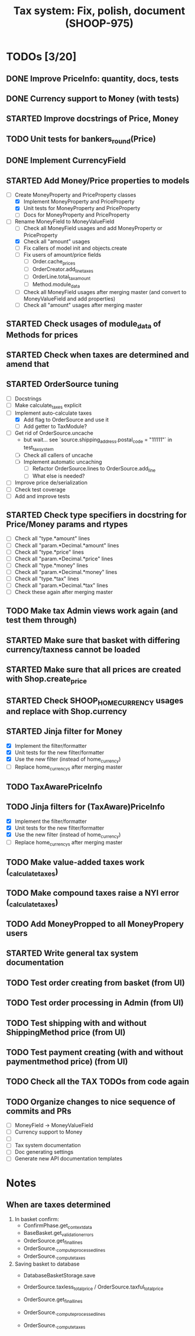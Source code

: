 #+TITLE: Tax system: Fix, polish, document (SHOOP-975)

* TODOs [3/20]

** DONE Improve PriceInfo: quantity, docs, tests
** DONE Currency support to Money (with tests)
** STARTED Improve docstrings of Price, Money
** TODO Unit tests for bankers_round(Price)
** DONE Implement CurrencyField
** STARTED Add Money/Price properties to models
  - [-] Create MoneyProperty and PriceProperty classes
    - [X] Implement MoneyProperty and PriceProperty
    - [X] Unit tests for MoneyProperty and PriceProperty
    - [-] Docs for MoneyProperty and PriceProperty
  - [-] Rename MoneyField to MoneyValueField
    - [ ] Check all MoneyField usages and add MoneyProperty or PriceProperty
    - [X] Check all "amount" usages
    - [ ] Fix callers of model init and objects.create
    - [ ] Fix users of amount/price fields
      - [ ] Order.cache_prices
      - [ ] OrderCreator.add_line_taxes
      - [ ] OrderLine.total_tax_amount
      - [ ] Method.module_data
    - [ ] Check all MoneyField usages after merging master (and convert
      to MoneyValueField and add properties)
    - [ ] Check all "amount" usages after merging master
** STARTED Check usages of module_data of Methods for prices
** STARTED Check when taxes are determined and amend that
** STARTED OrderSource tuning
  - [ ] Docstrings
  - [-] Make calculate_taxes explicit
  - [-] Implement auto-calculate taxes
    - [X] Add flag to OrderSource and use it
    - [ ] Add getter to TaxModule?
  - [-] Get rid of OrderSource.uncache
    - but wait... see `source.shipping_address.postal_code = "11111"` in test_tax_system
    - [-] Check all callers of uncache
    - [-] Implement automatic uncaching
      - [-] Refactor OrderSource.lines to OrderSource.add_line
      - [ ] What else is needed?
  - [ ] Improve price de/serialization
  - [ ] Check test coverage
  - [ ] Add and improve tests
** STARTED Check type specifiers in docstring for Price/Money params and rtypes
  - [ ] Check all "type.*amount" lines
  - [ ] Check all "param.*Decimal.*amount" lines
  - [ ] Check all "type.*price" lines
  - [ ] Check all "param.*Decimal.*price" lines
  - [ ] Check all "type.*money" lines
  - [ ] Check all "param.*Decimal.*money" lines
  - [ ] Check all "type.*tax" lines
  - [ ] Check all "param.*Decimal.*tax" lines
  - [ ] Check these again after merging master
** TODO Make tax Admin views work again (and test them through)
** STARTED Make sure that basket with differing currency/taxness cannot be loaded
** STARTED Make sure that all prices are created with Shop.create_price
** STARTED Check SHOOP_HOME_CURRENCY usages and replace with Shop.currency
** STARTED Jinja filter for Money
  - [X] Implement the filter/formatter
  - [X] Unit tests for the new filter/formatter
  - [X] Use the new filter (instead of home_currency)
  - [ ] Replace home_currencys after merging master
** TODO TaxAwarePriceInfo
** TODO Jinja filters for (TaxAware)PriceInfo
  - [X] Implement the filter/formatter
  - [X] Unit tests for the new filter/formatter
  - [X] Use the new filter (instead of home_currency)
  - [ ] Replace home_currencys after merging master
** TODO Make value-added taxes work (_calculate_taxes)
** TODO Make compound taxes raise a NYI error (_calculate_taxes)
** TODO Add MoneyPropped to all MoneyPropery users
** STARTED Write general tax system documentation
** TODO Test order creating from basket (from UI)
** TODO Test order processing in Admin (from UI)
** TODO Test shipping with and without ShippingMethod price (from UI)
** TODO Test payment creating (with and without paymentmethod price) (from UI)
** TODO Check all the TAX TODOs from code again
** TODO Organize changes to nice sequence of commits and PRs
  - [ ] MoneyField -> MoneyValueField
  - [ ] Currency support to Money
  - [ ]
  - [ ] Tax system documentation
  - [ ] Doc generating settings
  - [ ] Generate new API documentation templates

* Notes

** When are taxes determined

 1. In basket confirm:
    - ConfirmPhase.get_context_data
    - BaseBasket.get_validation_errors
    - OrderSource.get_final_lines
    - OrderSource._compute_processed_lines
    - OrderSource._compute_taxes

 2. Saving basket to database
    - DatabaseBasketStorage.save
    - OrderSource.taxless_total_price / OrderSource.taxful_total_price
    - OrderSource.get_final_lines
    - OrderSource._compute_processed_lines

    - OrderSource._compute_taxes

